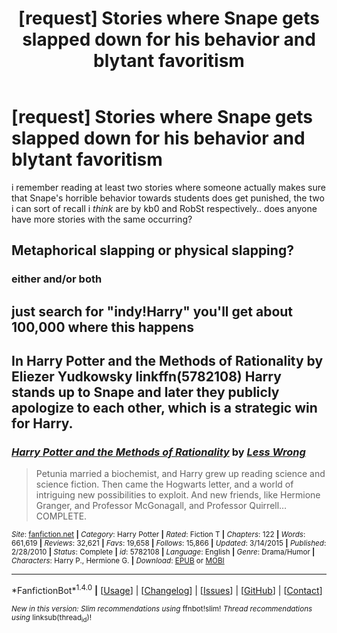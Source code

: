 #+TITLE: [request] Stories where Snape gets slapped down for his behavior and blytant favoritism

* [request] Stories where Snape gets slapped down for his behavior and blytant favoritism
:PROPERTIES:
:Author: Wirenfeldt
:Score: 5
:DateUnix: 1479399846.0
:DateShort: 2016-Nov-17
:FlairText: Request
:END:
i remember reading at least two stories where someone actually makes sure that Snape's horrible behavior towards students does get punished, the two i can sort of recall i /think/ are by kb0 and RobSt respectively.. does anyone have more stories with the same occurring?


** Metaphorical slapping or physical slapping?
:PROPERTIES:
:Author: Skeletickles
:Score: 1
:DateUnix: 1479401776.0
:DateShort: 2016-Nov-17
:END:

*** either and/or both
:PROPERTIES:
:Author: Wirenfeldt
:Score: 1
:DateUnix: 1479402549.0
:DateShort: 2016-Nov-17
:END:


** just search for "indy!Harry" you'll get about 100,000 where this happens
:PROPERTIES:
:Author: Lord_Anarchy
:Score: 1
:DateUnix: 1479400833.0
:DateShort: 2016-Nov-17
:END:


** In Harry Potter and the Methods of Rationality by Eliezer Yudkowsky linkffn(5782108) Harry stands up to Snape and later they publicly apologize to each other, which is a strategic win for Harry.
:PROPERTIES:
:Author: Davidlister01
:Score: 1
:DateUnix: 1479473557.0
:DateShort: 2016-Nov-18
:END:

*** [[http://www.fanfiction.net/s/5782108/1/][*/Harry Potter and the Methods of Rationality/*]] by [[https://www.fanfiction.net/u/2269863/Less-Wrong][/Less Wrong/]]

#+begin_quote
  Petunia married a biochemist, and Harry grew up reading science and science fiction. Then came the Hogwarts letter, and a world of intriguing new possibilities to exploit. And new friends, like Hermione Granger, and Professor McGonagall, and Professor Quirrell... COMPLETE.
#+end_quote

^{/Site/: [[http://www.fanfiction.net/][fanfiction.net]] *|* /Category/: Harry Potter *|* /Rated/: Fiction T *|* /Chapters/: 122 *|* /Words/: 661,619 *|* /Reviews/: 32,621 *|* /Favs/: 19,658 *|* /Follows/: 15,866 *|* /Updated/: 3/14/2015 *|* /Published/: 2/28/2010 *|* /Status/: Complete *|* /id/: 5782108 *|* /Language/: English *|* /Genre/: Drama/Humor *|* /Characters/: Harry P., Hermione G. *|* /Download/: [[http://www.ff2ebook.com/old/ffn-bot/index.php?id=5782108&source=ff&filetype=epub][EPUB]] or [[http://www.ff2ebook.com/old/ffn-bot/index.php?id=5782108&source=ff&filetype=mobi][MOBI]]}

--------------

*FanfictionBot*^{1.4.0} *|* [[[https://github.com/tusing/reddit-ffn-bot/wiki/Usage][Usage]]] | [[[https://github.com/tusing/reddit-ffn-bot/wiki/Changelog][Changelog]]] | [[[https://github.com/tusing/reddit-ffn-bot/issues/][Issues]]] | [[[https://github.com/tusing/reddit-ffn-bot/][GitHub]]] | [[[https://www.reddit.com/message/compose?to=tusing][Contact]]]

^{/New in this version: Slim recommendations using/ ffnbot!slim! /Thread recommendations using/ linksub(thread_id)!}
:PROPERTIES:
:Author: FanfictionBot
:Score: 1
:DateUnix: 1479473581.0
:DateShort: 2016-Nov-18
:END:
